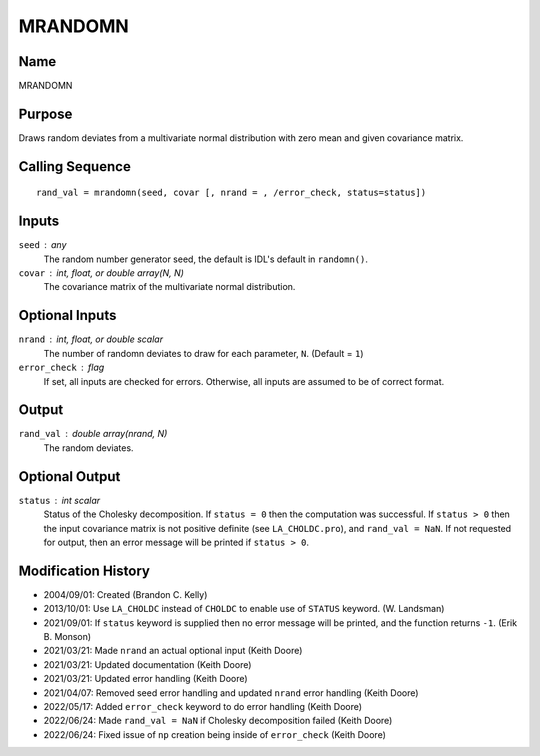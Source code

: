 MRANDOMN
========

Name
----
MRANDOMN

Purpose
-------
Draws random deviates from a multivariate normal distribution
with zero mean and given covariance matrix.

Calling Sequence
----------------
::

    rand_val = mrandomn(seed, covar [, nrand = , /error_check, status=status])

Inputs
------
``seed`` : any
    The random number generator seed, the default is IDL's default in ``randomn()``.
``covar`` : int, float, or double array(N, N)
    The covariance matrix of the multivariate normal distribution.

Optional Inputs
---------------
``nrand`` : int, float, or double scalar
    The number of randomn deviates to draw for each parameter, ``N``. (Default = ``1``)
``error_check`` : flag
    If set, all inputs are checked for errors. Otherwise, all inputs are
    assumed to be of correct format.

Output
------
``rand_val`` : double array(nrand, N)
    The random deviates.

Optional Output
---------------
``status`` : int scalar
    Status of the Cholesky decomposition. If ``status = 0`` then the
    computation was successful. If ``status > 0`` then the input covariance
    matrix is not positive definite (see ``LA_CHOLDC.pro``), and ``rand_val = NaN``.
    If not requested for output, then an error message will be printed
    if ``status > 0``.

Modification History
--------------------
- 2004/09/01: Created (Brandon C. Kelly)
- 2013/10/01: Use ``LA_CHOLDC`` instead of ``CHOLDC`` to enable use of ``STATUS``
  keyword. (W. Landsman)
- 2021/09/01: If ``status`` keyword is supplied then no error message will be printed,
  and the function returns ``-1``. (Erik B. Monson)
- 2021/03/21: Made ``nrand`` an actual optional input (Keith Doore)
- 2021/03/21: Updated documentation (Keith Doore)
- 2021/03/21: Updated error handling (Keith Doore)
- 2021/04/07: Removed seed error handling and updated ``nrand`` error handling (Keith Doore)
- 2022/05/17: Added ``error_check`` keyword to do error handling (Keith Doore)
- 2022/06/24: Made ``rand_val = NaN`` if Cholesky decomposition failed (Keith Doore)
- 2022/06/24: Fixed issue of ``np`` creation being inside of ``error_check`` (Keith Doore)

